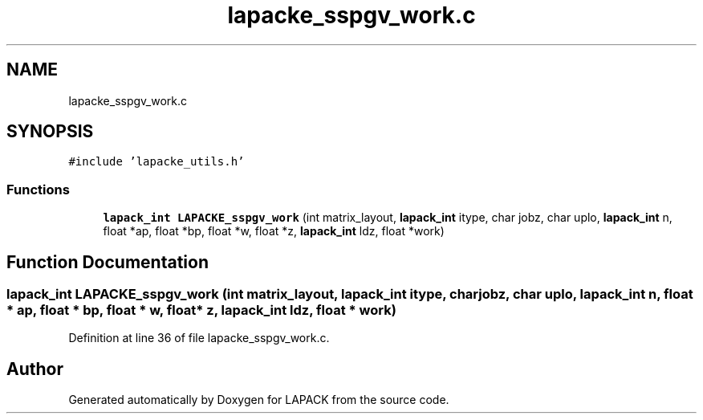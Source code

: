 .TH "lapacke_sspgv_work.c" 3 "Tue Nov 14 2017" "Version 3.8.0" "LAPACK" \" -*- nroff -*-
.ad l
.nh
.SH NAME
lapacke_sspgv_work.c
.SH SYNOPSIS
.br
.PP
\fC#include 'lapacke_utils\&.h'\fP
.br

.SS "Functions"

.in +1c
.ti -1c
.RI "\fBlapack_int\fP \fBLAPACKE_sspgv_work\fP (int matrix_layout, \fBlapack_int\fP itype, char jobz, char uplo, \fBlapack_int\fP n, float *ap, float *bp, float *w, float *z, \fBlapack_int\fP ldz, float *work)"
.br
.in -1c
.SH "Function Documentation"
.PP 
.SS "\fBlapack_int\fP LAPACKE_sspgv_work (int matrix_layout, \fBlapack_int\fP itype, char jobz, char uplo, \fBlapack_int\fP n, float * ap, float * bp, float * w, float * z, \fBlapack_int\fP ldz, float * work)"

.PP
Definition at line 36 of file lapacke_sspgv_work\&.c\&.
.SH "Author"
.PP 
Generated automatically by Doxygen for LAPACK from the source code\&.
